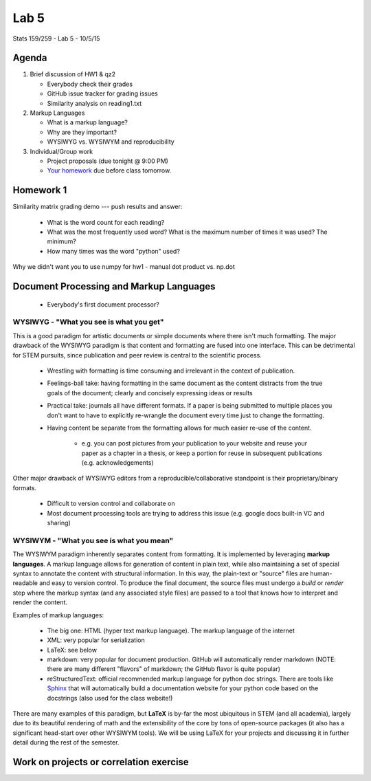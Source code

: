 *****
Lab 5
*****

Stats 159/259 - Lab 5 - 10/5/15

Agenda
++++++

1. Brief discussion of HW1 & qz2

   - Everybody check their grades

   - GitHub issue tracker for grading issues

   - Similarity analysis on reading1.txt

2. Markup Languages

   - What is a markup language?

   - Why are they important?

   - WYSIWYG vs. WYSIWYM and reproducibility

3. Individual/Group work

   - Project proposals (due tonight @ 9:00 PM)

   - `Your homework <http://www.jarrodmillman.com/rcsds/lectures/correlation_each_voxel.html>`_
     due before class tomorrow.

Homework 1
++++++++++

Similarity matrix grading demo --- push results and answer:

   - What is the word count for each reading?

   - What was the most frequently used word? What is the maximum number of 
     times it was used? The minimum?

   - How many times was the word "python" used?

Why we didn't want you to use numpy for hw1 - manual dot product vs. np.dot

Document Processing and Markup Languages
++++++++++++++++++++++++++++++++++++++++

  - Everybody's first document processor?

WYSIWYG - "What you see is what you get"
----------------------------------------

This is a good paradigm for artistic documents or simple documents where there
isn't much formatting. The major drawback of the WYSIWYG paradigm is that 
content and formatting are fused into one interface. This can be detrimental for
STEM pursuits, since publication and peer review is central to the scientific
process.

  - Wrestling with formatting is time consuming and irrelevant in the context
    of publication.

  - Feelings-ball take: having formatting in the same document as the content
    distracts from the true goals of the document; clearly and concisely 
    expressing ideas or results

  - Practical take: journals all have different formats. If a paper is being
    submitted to multiple places you don't want to have to explicitly 
    re-wrangle the document every time just to change the formatting.

  - Having content be separate from the formatting allows for much easier
    re-use of the content. 

      - e.g. you can post pictures from your publication to your website and 
        reuse your paper as a chapter in a thesis, or keep a portion for reuse
        in subsequent publications (e.g. acknowledgements)

Other major drawback of WYSIWYG editors from a reproducible/collaborative 
standpoint is their proprietary/binary formats.

  - Difficult to version control and collaborate on

  - Most document processing tools are trying to address this issue (e.g.
    google docs built-in VC and sharing)


WYSIWYM - "What you see is what you mean"
----------------------------------------

The WYSIWYM paradigm inherently separates content from formatting. It is 
implemented by leveraging **markup languages**. A markup language allows for 
generation of content in plain text, while also maintaining a set of special
syntax to annotate the content with structural information. In this way, the
plain-text or "source" files are human-readable and easy to version control. To
produce the final document, the source files must undergo a *build* or *render*
step where the markup syntax (and any associated style files) are passed to a
tool that knows how to interpret and render the content.

Examples of markup languages:

  - The big one: HTML (hyper text markup language). The markup language of the
    internet

  - XML: very popular for serialization

  - LaTeX: see below

  - markdown: very popular for document production. GitHub will automatically
    render markdown (NOTE: there are many different "flavors" of markdown; the
    GitHub flavor is quite popular)

  - reStructuredText: official recommended markup language for python
    doc strings. There are tools like `Sphinx <http://sphinx-doc.org/>`_ that
    will automatically build a documentation website for your python code
    based on the docstrings (also used for the class website!)

There are many examples of this paradigm, but **LaTeX** is by-far the most
ubiquitous in STEM (and all academia), largely due to its beautiful rendering
of math and the extensibility of the core by tons of open-source packages
(it also has a significant head-start over other WYSIWYM tools). We will be 
using LaTeX for your projects and discussing it in further detail during the
rest of the semester.

Work on projects or correlation exercise
++++++++++++++++++++++++++++++++++++++++
